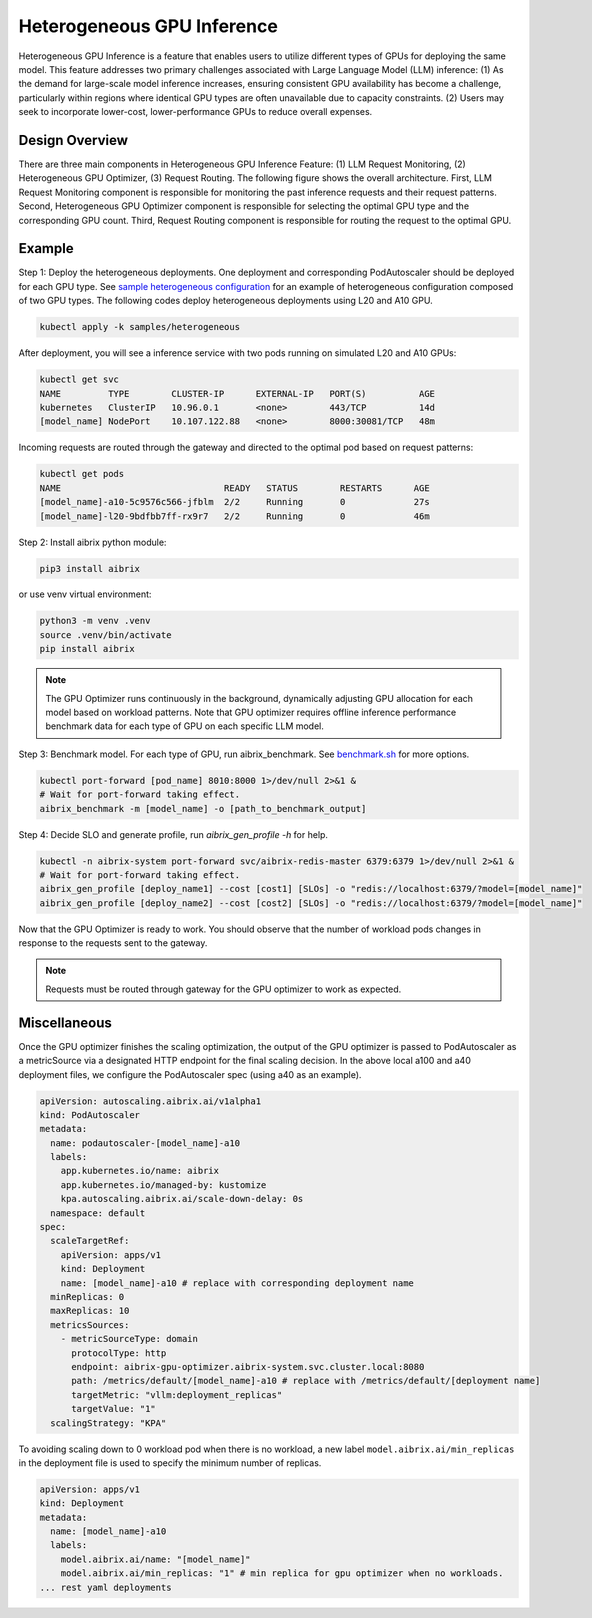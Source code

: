 .. _heterogeneous-gpu:

============================
Heterogeneous GPU Inference
============================

Heterogeneous GPU Inference is a feature that enables users to utilize different types of GPUs for deploying the same model. This feature addresses two primary challenges associated with Large Language Model (LLM) inference: (1) As the demand for large-scale model inference increases, ensuring consistent GPU availability has become a challenge, particularly within regions where identical GPU types are often unavailable due to capacity constraints. (2) Users may seek to incorporate lower-cost, lower-performance GPUs to reduce overall expenses. 

Design Overview
---------------

There are three main components in Heterogeneous GPU Inference Feature: (1) LLM Request Monitoring, (2) Heterogeneous GPU Optimizer, (3) Request Routing. The following figure shows the overall architecture. First, LLM Request Monitoring component is responsible for monitoring the past inference requests and their request patterns. Second, Heterogeneous GPU Optimizer component is responsible for selecting the optimal GPU type and the corresponding GPU count. Third, Request Routing component is responsible for routing the request to the optimal GPU.


.. figure:: ../assets/images/heterogeneous-gpu-diagram.png
  :alt: heterogeneous-gpu-diagram
  :width: 100%
  :align: center


Example
-------------

Step 1: Deploy the heterogeneous deployments. One deployment and corresponding PodAutoscaler should be deployed for each GPU type.
See `sample heterogeneous configuration <https://github.com/aibrix/aibrix/tree/main/samples/heterogeneous>`_ for an example of heterogeneous configuration composed of two GPU types. The following codes 
deploy heterogeneous deployments using L20 and A10 GPU.

.. code-block:: bash

    kubectl apply -k samples/heterogeneous

After deployment, you will see a inference service with two pods running on simulated L20 and A10 GPUs:

.. code-block:: bash

    kubectl get svc
    NAME         TYPE        CLUSTER-IP      EXTERNAL-IP   PORT(S)          AGE
    kubernetes   ClusterIP   10.96.0.1       <none>        443/TCP          14d
    [model_name] NodePort    10.107.122.88   <none>        8000:30081/TCP   48m

Incoming requests are routed through the gateway and directed to the optimal pod based on request patterns:

.. code-block:: bash

    kubectl get pods
    NAME                               READY   STATUS        RESTARTS      AGE
    [model_name]-a10-5c9576c566-jfblm  2/2     Running       0             27s
    [model_name]-l20-9bdfbb7ff-rx9r7   2/2     Running       0             46m

Step 2: Install aibrix python module:

.. code-block:: bash

    pip3 install aibrix

or use venv virtual environment:

.. code-block:: bash

    python3 -m venv .venv
    source .venv/bin/activate
    pip install aibrix

.. note::

  The GPU Optimizer runs continuously in the background, dynamically adjusting GPU allocation for each model based on workload patterns.
  Note that GPU optimizer requires offline inference performance benchmark data for each type of GPU on each specific LLM model.

.. If local heterogeneous deployments is used, you can find the prepared benchmark data under `python/aibrix/aibrix/gpu_optimizer/optimizer/profiling/result/ <https://github.com/aibrix/aibrix/tree/main/python/aibrix/aibrix/gpu_optimizer/optimizer/profiling/result/>`_ and skip Step 3. See :ref:`Development` for details on deploying a local heterogeneous deployments.

Step 3: Benchmark model. For each type of GPU, run aibrix_benchmark. See `benchmark.sh <https://github.com/aibrix/aibrix/tree/main/python/aibrix/aibrix/gpu_optimizer/optimizer/profiling/benchmark.sh>`_ for more options.

.. code-block:: bash

    kubectl port-forward [pod_name] 8010:8000 1>/dev/null 2>&1 &
    # Wait for port-forward taking effect.
    aibrix_benchmark -m [model_name] -o [path_to_benchmark_output]

Step 4: Decide SLO and generate profile, run `aibrix_gen_profile -h` for help.
  
.. code-block:: bash

    kubectl -n aibrix-system port-forward svc/aibrix-redis-master 6379:6379 1>/dev/null 2>&1 &
    # Wait for port-forward taking effect.
    aibrix_gen_profile [deploy_name1] --cost [cost1] [SLOs] -o "redis://localhost:6379/?model=[model_name]"
    aibrix_gen_profile [deploy_name2] --cost [cost2] [SLOs] -o "redis://localhost:6379/?model=[model_name]"

Now that the GPU Optimizer is ready to work. You should observe that the number of workload pods changes in response to the requests sent to the gateway.

.. note::

  Requests must be routed through gateway for the GPU optimizer to work as expected.

Miscellaneous
-------------

Once the GPU optimizer finishes the scaling optimization, the output of the GPU optimizer is passed to PodAutoscaler as a metricSource via a designated HTTP endpoint for the final scaling decision.  In the above local a100 and a40 deployment files, we configure the PodAutoscaler spec (using a40 as an example).

.. code-block:: yaml

    apiVersion: autoscaling.aibrix.ai/v1alpha1
    kind: PodAutoscaler
    metadata:
      name: podautoscaler-[model_name]-a10
      labels:
        app.kubernetes.io/name: aibrix
        app.kubernetes.io/managed-by: kustomize
        kpa.autoscaling.aibrix.ai/scale-down-delay: 0s
      namespace: default
    spec:
      scaleTargetRef:
        apiVersion: apps/v1
        kind: Deployment
        name: [model_name]-a10 # replace with corresponding deployment name
      minReplicas: 0
      maxReplicas: 10
      metricsSources: 
        - metricSourceType: domain
          protocolType: http
          endpoint: aibrix-gpu-optimizer.aibrix-system.svc.cluster.local:8080
          path: /metrics/default/[model_name]-a10 # replace with /metrics/default/[deployment name]
          targetMetric: "vllm:deployment_replicas"
          targetValue: "1"
      scalingStrategy: "KPA"

To avoiding scaling down to 0 workload pod when there is no workload, a new label  ``model.aibrix.ai/min_replicas`` in the deployment file is used to specify the minimum number of replicas.

.. code-block:: yaml

    apiVersion: apps/v1
    kind: Deployment
    metadata:
      name: [model_name]-a10
      labels:
        model.aibrix.ai/name: "[model_name]"
        model.aibrix.ai/min_replicas: "1" # min replica for gpu optimizer when no workloads.
    ... rest yaml deployments